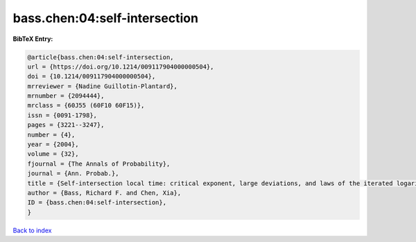 bass.chen:04:self-intersection
==============================

.. :cite:t:`bass.chen:04:self-intersection`

.. bibliography:: ../../All.bib

**BibTeX Entry:**

.. code-block:: bibtex

   @article{bass.chen:04:self-intersection,
   url = {https://doi.org/10.1214/009117904000000504},
   doi = {10.1214/009117904000000504},
   mrreviewer = {Nadine Guillotin-Plantard},
   mrnumber = {2094444},
   mrclass = {60J55 (60F10 60F15)},
   issn = {0091-1798},
   pages = {3221--3247},
   number = {4},
   year = {2004},
   volume = {32},
   fjournal = {The Annals of Probability},
   journal = {Ann. Probab.},
   title = {Self-intersection local time: critical exponent, large deviations, and laws of the iterated logarithm},
   author = {Bass, Richard F. and Chen, Xia},
   ID = {bass.chen:04:self-intersection},
   }

`Back to index <../index>`_
